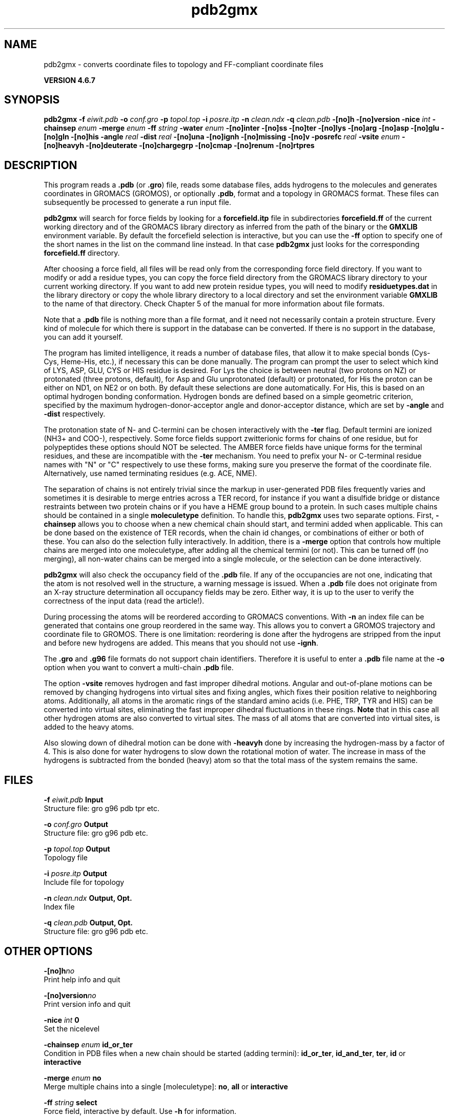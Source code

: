 .TH pdb2gmx 1 "Fri 29 Aug 2014" "" "GROMACS suite, VERSION 4.6.7"
.SH NAME
pdb2gmx\ -\ converts\ coordinate\ files\ to\ topology\ and\ FF-compliant\ coordinate\ files

.B VERSION 4.6.7
.SH SYNOPSIS
\f3pdb2gmx\fP
.BI "\-f" " eiwit.pdb "
.BI "\-o" " conf.gro "
.BI "\-p" " topol.top "
.BI "\-i" " posre.itp "
.BI "\-n" " clean.ndx "
.BI "\-q" " clean.pdb "
.BI "\-[no]h" ""
.BI "\-[no]version" ""
.BI "\-nice" " int "
.BI "\-chainsep" " enum "
.BI "\-merge" " enum "
.BI "\-ff" " string "
.BI "\-water" " enum "
.BI "\-[no]inter" ""
.BI "\-[no]ss" ""
.BI "\-[no]ter" ""
.BI "\-[no]lys" ""
.BI "\-[no]arg" ""
.BI "\-[no]asp" ""
.BI "\-[no]glu" ""
.BI "\-[no]gln" ""
.BI "\-[no]his" ""
.BI "\-angle" " real "
.BI "\-dist" " real "
.BI "\-[no]una" ""
.BI "\-[no]ignh" ""
.BI "\-[no]missing" ""
.BI "\-[no]v" ""
.BI "\-posrefc" " real "
.BI "\-vsite" " enum "
.BI "\-[no]heavyh" ""
.BI "\-[no]deuterate" ""
.BI "\-[no]chargegrp" ""
.BI "\-[no]cmap" ""
.BI "\-[no]renum" ""
.BI "\-[no]rtpres" ""
.SH DESCRIPTION
\&This program reads a \fB .pdb\fR (or \fB .gro\fR) file, reads
\&some database files, adds hydrogens to the molecules and generates
\&coordinates in GROMACS (GROMOS), or optionally \fB .pdb\fR, format
\&and a topology in GROMACS format.
\&These files can subsequently be processed to generate a run input file.
\&


\&\fB pdb2gmx\fR will search for force fields by looking for
\&a \fB forcefield.itp\fR file in subdirectories \fB forcefield.ff\fR
\&of the current working directory and of the GROMACS library directory
\&as inferred from the path of the binary or the \fB GMXLIB\fR environment
\&variable.
\&By default the forcefield selection is interactive,
\&but you can use the \fB \-ff\fR option to specify one of the short names
\&in the list on the command line instead. In that case \fB pdb2gmx\fR just looks
\&for the corresponding \fB forcefield.ff\fR directory.
\&


\&After choosing a force field, all files will be read only from
\&the corresponding force field directory.
\&If you want to modify or add a residue types, you can copy the force
\&field directory from the GROMACS library directory to your current
\&working directory. If you want to add new protein residue types,
\&you will need to modify \fB residuetypes.dat\fR in the library directory
\&or copy the whole library directory to a local directory and set
\&the environment variable \fB GMXLIB\fR to the name of that directory.
\&Check Chapter 5 of the manual for more information about file formats.
\&


\&Note that a \fB .pdb\fR file is nothing more than a file format, and it
\&need not necessarily contain a protein structure. Every kind of
\&molecule for which there is support in the database can be converted.
\&If there is no support in the database, you can add it yourself.


\&The program has limited intelligence, it reads a number of database
\&files, that allow it to make special bonds (Cys\-Cys, Heme\-His, etc.),
\&if necessary this can be done manually. The program can prompt the
\&user to select which kind of LYS, ASP, GLU, CYS or HIS residue is
\&desired. For Lys the choice is between neutral (two protons on NZ) or
\&protonated (three protons, default), for Asp and Glu unprotonated
\&(default) or protonated, for His the proton can be either on ND1,
\&on NE2 or on both. By default these selections are done automatically.
\&For His, this is based on an optimal hydrogen bonding
\&conformation. Hydrogen bonds are defined based on a simple geometric
\&criterion, specified by the maximum hydrogen\-donor\-acceptor angle
\&and donor\-acceptor distance, which are set by \fB \-angle\fR and
\&\fB \-dist\fR respectively.


\&The protonation state of N\- and C\-termini can be chosen interactively
\&with the \fB \-ter\fR flag.  Default termini are ionized (NH3+ and COO\-),
\&respectively.  Some force fields support zwitterionic forms for chains of
\&one residue, but for polypeptides these options should NOT be selected.
\&The AMBER force fields have unique forms for the terminal residues,
\&and these are incompatible with the \fB \-ter\fR mechanism. You need
\&to prefix your N\- or C\-terminal residue names with "N" or "C"
\&respectively to use these forms, making sure you preserve the format
\&of the coordinate file. Alternatively, use named terminating residues
\&(e.g. ACE, NME).


\&The separation of chains is not entirely trivial since the markup
\&in user\-generated PDB files frequently varies and sometimes it
\&is desirable to merge entries across a TER record, for instance
\&if you want a disulfide bridge or distance restraints between
\&two protein chains or if you have a HEME group bound to a protein.
\&In such cases multiple chains should be contained in a single
\&\fB moleculetype\fR definition.
\&To handle this, \fB pdb2gmx\fR uses two separate options.
\&First, \fB \-chainsep\fR allows you to choose when a new chemical chain should
\&start, and termini added when applicable. This can be done based on the
\&existence of TER records, when the chain id changes, or combinations of either
\&or both of these. You can also do the selection fully interactively.
\&In addition, there is a \fB \-merge\fR option that controls how multiple chains
\&are merged into one moleculetype, after adding all the chemical termini (or not).
\&This can be turned off (no merging), all non\-water chains can be merged into a
\&single molecule, or the selection can be done interactively.


\&\fB pdb2gmx\fR will also check the occupancy field of the \fB .pdb\fR file.
\&If any of the occupancies are not one, indicating that the atom is
\&not resolved well in the structure, a warning message is issued.
\&When a \fB .pdb\fR file does not originate from an X\-ray structure determination
\&all occupancy fields may be zero. Either way, it is up to the user
\&to verify the correctness of the input data (read the article!).


\&During processing the atoms will be reordered according to GROMACS
\&conventions. With \fB \-n\fR an index file can be generated that
\&contains one group reordered in the same way. This allows you to
\&convert a GROMOS trajectory and coordinate file to GROMOS. There is
\&one limitation: reordering is done after the hydrogens are stripped
\&from the input and before new hydrogens are added. This means that
\&you should not use \fB \-ignh\fR.


\&The \fB .gro\fR and \fB .g96\fR file formats do not support chain
\&identifiers. Therefore it is useful to enter a \fB .pdb\fR file name at
\&the \fB \-o\fR option when you want to convert a multi\-chain \fB .pdb\fR file.
\&


\&The option \fB \-vsite\fR removes hydrogen and fast improper dihedral
\&motions. Angular and out\-of\-plane motions can be removed by changing
\&hydrogens into virtual sites and fixing angles, which fixes their
\&position relative to neighboring atoms. Additionally, all atoms in the
\&aromatic rings of the standard amino acids (i.e. PHE, TRP, TYR and HIS)
\&can be converted into virtual sites, eliminating the fast improper dihedral
\&fluctuations in these rings. \fB Note\fR that in this case all other hydrogen
\&atoms are also converted to virtual sites. The mass of all atoms that are
\&converted into virtual sites, is added to the heavy atoms.


\&Also slowing down of dihedral motion can be done with \fB \-heavyh\fR
\&done by increasing the hydrogen\-mass by a factor of 4. This is also
\&done for water hydrogens to slow down the rotational motion of water.
\&The increase in mass of the hydrogens is subtracted from the bonded
\&(heavy) atom so that the total mass of the system remains the same.
.SH FILES
.BI "\-f" " eiwit.pdb" 
.B Input
 Structure file: gro g96 pdb tpr etc. 

.BI "\-o" " conf.gro" 
.B Output
 Structure file: gro g96 pdb etc. 

.BI "\-p" " topol.top" 
.B Output
 Topology file 

.BI "\-i" " posre.itp" 
.B Output
 Include file for topology 

.BI "\-n" " clean.ndx" 
.B Output, Opt.
 Index file 

.BI "\-q" " clean.pdb" 
.B Output, Opt.
 Structure file: gro g96 pdb etc. 

.SH OTHER OPTIONS
.BI "\-[no]h"  "no    "
 Print help info and quit

.BI "\-[no]version"  "no    "
 Print version info and quit

.BI "\-nice"  " int" " 0" 
 Set the nicelevel

.BI "\-chainsep"  " enum" " id_or_ter" 
 Condition in PDB files when a new chain should be started (adding termini): \fB id_or_ter\fR, \fB id_and_ter\fR, \fB ter\fR, \fB id\fR or \fB interactive\fR

.BI "\-merge"  " enum" " no" 
 Merge multiple chains into a single [moleculetype]: \fB no\fR, \fB all\fR or \fB interactive\fR

.BI "\-ff"  " string" " select" 
 Force field, interactive by default. Use \fB \-h\fR for information.

.BI "\-water"  " enum" " select" 
 Water model to use: \fB select\fR, \fB none\fR, \fB spc\fR, \fB spce\fR, \fB tip3p\fR, \fB tip4p\fR or \fB tip5p\fR

.BI "\-[no]inter"  "no    "
 Set the next 8 options to interactive

.BI "\-[no]ss"  "no    "
 Interactive SS bridge selection

.BI "\-[no]ter"  "no    "
 Interactive termini selection, instead of charged (default)

.BI "\-[no]lys"  "no    "
 Interactive lysine selection, instead of charged

.BI "\-[no]arg"  "no    "
 Interactive arginine selection, instead of charged

.BI "\-[no]asp"  "no    "
 Interactive aspartic acid selection, instead of charged

.BI "\-[no]glu"  "no    "
 Interactive glutamic acid selection, instead of charged

.BI "\-[no]gln"  "no    "
 Interactive glutamine selection, instead of neutral

.BI "\-[no]his"  "no    "
 Interactive histidine selection, instead of checking H\-bonds

.BI "\-angle"  " real" " 135   " 
 Minimum hydrogen\-donor\-acceptor angle for a H\-bond (degrees)

.BI "\-dist"  " real" " 0.3   " 
 Maximum donor\-acceptor distance for a H\-bond (nm)

.BI "\-[no]una"  "no    "
 Select aromatic rings with united CH atoms on phenylalanine, tryptophane and tyrosine

.BI "\-[no]ignh"  "no    "
 Ignore hydrogen atoms that are in the coordinate file

.BI "\-[no]missing"  "no    "
 Continue when atoms are missing, dangerous

.BI "\-[no]v"  "no    "
 Be slightly more verbose in messages

.BI "\-posrefc"  " real" " 1000  " 
 Force constant for position restraints

.BI "\-vsite"  " enum" " none" 
 Convert atoms to virtual sites: \fB none\fR, \fB hydrogens\fR or \fB aromatics\fR

.BI "\-[no]heavyh"  "no    "
 Make hydrogen atoms heavy

.BI "\-[no]deuterate"  "no    "
 Change the mass of hydrogens to 2 amu

.BI "\-[no]chargegrp"  "yes   "
 Use charge groups in the \fB .rtp\fR file

.BI "\-[no]cmap"  "yes   "
 Use cmap torsions (if enabled in the \fB .rtp\fR file)

.BI "\-[no]renum"  "no    "
 Renumber the residues consecutively in the output

.BI "\-[no]rtpres"  "no    "
 Use \fB .rtp\fR entry names as residue names

.SH SEE ALSO
.BR gromacs(7)

More information about \fBGROMACS\fR is available at <\fIhttp://www.gromacs.org/\fR>.
